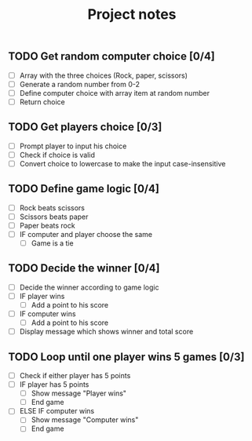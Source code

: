 #+title: Project notes

** TODO Get random computer choice [0/4]

+ [ ] Array with the three choices (Rock, paper, scissors)
+ [ ] Generate a random number from 0-2
+ [ ] Define computer choice with array item at random number
+ [ ] Return choice

** TODO Get players choice [0/3]

+ [ ] Prompt player to input his choice
+ [ ] Check if choice is valid
+ [ ] Convert choice to lowercase to make the input case-insensitive

** TODO Define game logic [0/4]

+ [ ] Rock beats scissors
+ [ ] Scissors beats paper
+ [ ] Paper beats rock
+ [ ] IF computer and player choose the same
  + [ ] Game is a tie

** TODO Decide the winner [0/4]

+ [ ] Decide the winner according to game logic
+ [ ] IF player wins
  + [ ] Add a point to his score
+ [ ] IF computer wins
  + [ ] Add a point to his score
+ [ ] Display message which shows winner and total score

** TODO Loop until one player wins 5 games [0/3]

+ [ ] Check if either player has 5 points
+ [ ] IF player has 5 points
  + [ ] Show message "Player wins"
  + [ ] End game
+ [ ] ELSE IF computer wins
  + [ ] Show message "Computer wins"
  + [ ] End game
